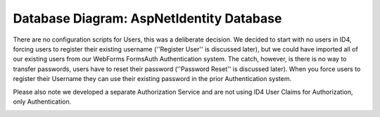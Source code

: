 .. _refDatabaseDiagramAspNetIdentity:

Database Diagram: AspNetIdentity Database
=========================================

There are no configuration scripts for Users, this was a deliberate decision. We decided to start with no users in ID4, forcing users to register their existing username (''Register User'' is discussed later), but we could have imported all of our existing users from our WebForms FormsAuth Authentication system. The catch, however, is there is no way to transfer passwords, users have to reset their password (''Password Reset'' is discussed later). When you force users to register their Username they can use their existing password in the prior Authentication system.  

Please also note we developed a separate Authorization Service and are not using ID4 User Claims for Authorization, only Authentication.

.. image:: images/ASPNetIdentityTables.png
   :align: left
